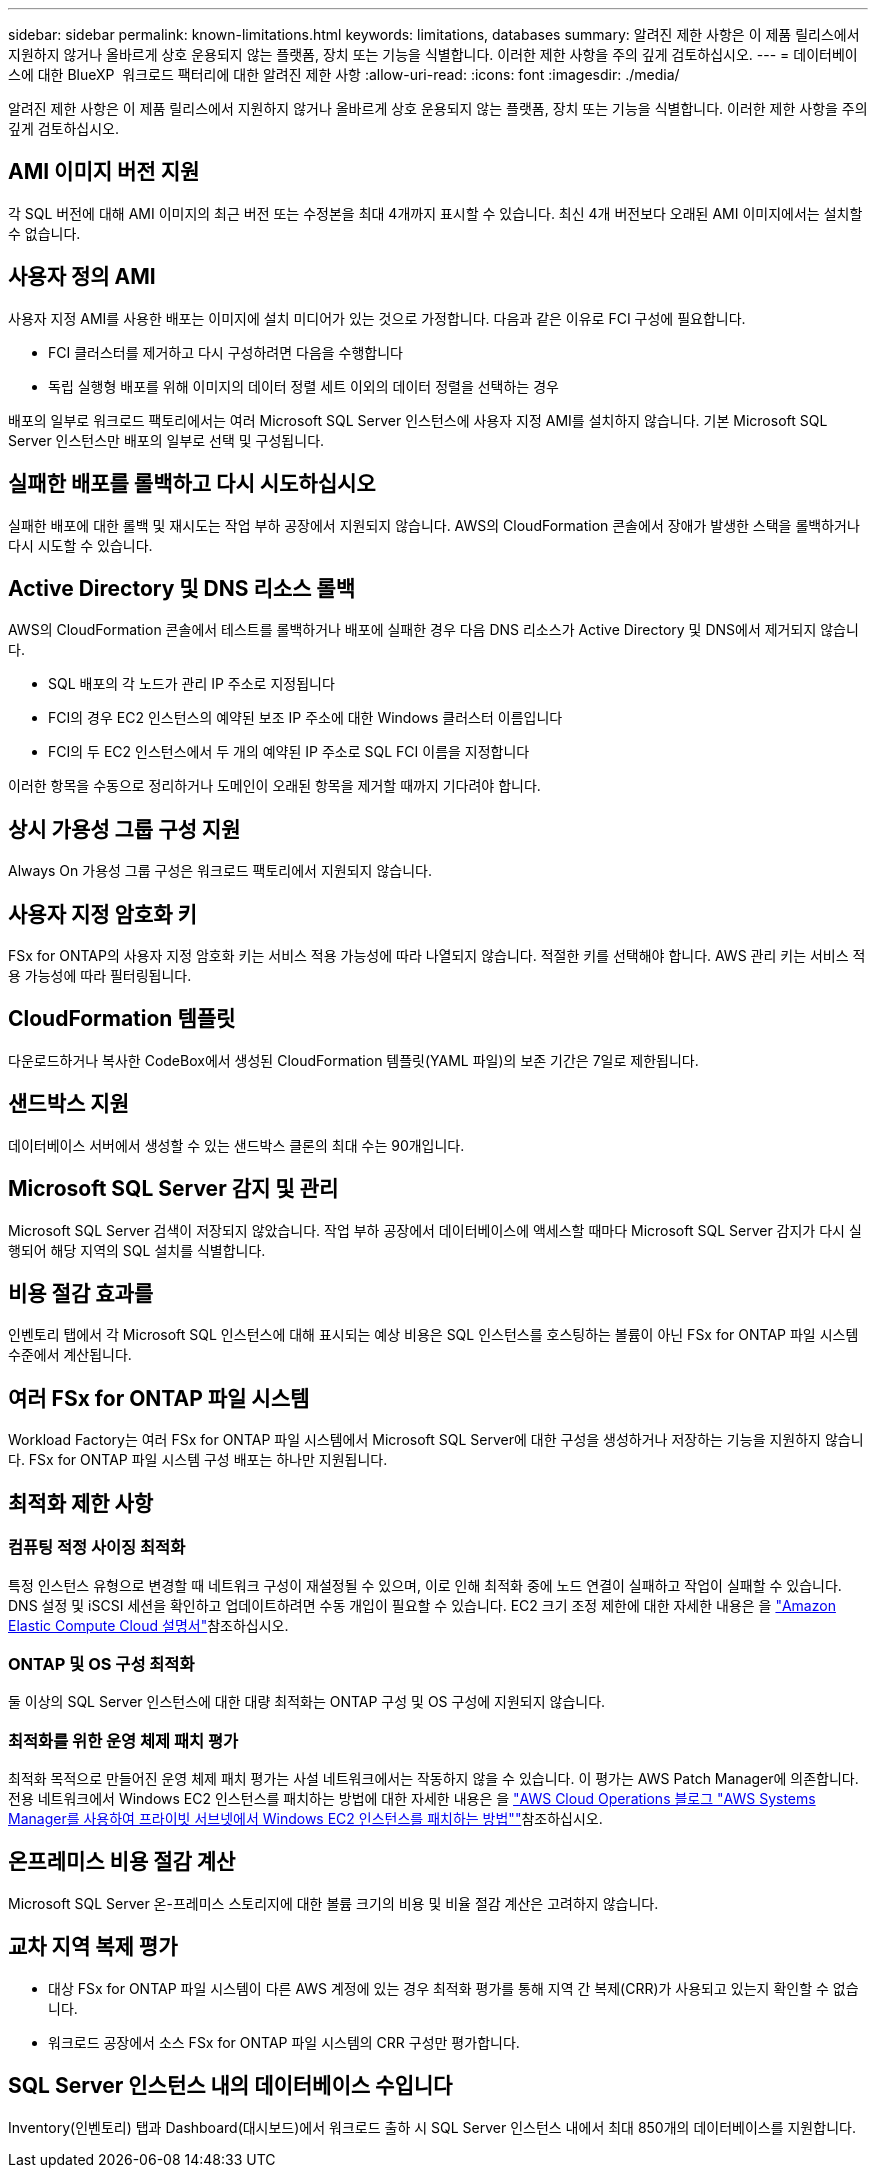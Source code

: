 ---
sidebar: sidebar 
permalink: known-limitations.html 
keywords: limitations, databases 
summary: 알려진 제한 사항은 이 제품 릴리스에서 지원하지 않거나 올바르게 상호 운용되지 않는 플랫폼, 장치 또는 기능을 식별합니다. 이러한 제한 사항을 주의 깊게 검토하십시오. 
---
= 데이터베이스에 대한 BlueXP  워크로드 팩터리에 대한 알려진 제한 사항
:allow-uri-read: 
:icons: font
:imagesdir: ./media/


[role="lead"]
알려진 제한 사항은 이 제품 릴리스에서 지원하지 않거나 올바르게 상호 운용되지 않는 플랫폼, 장치 또는 기능을 식별합니다. 이러한 제한 사항을 주의 깊게 검토하십시오.



== AMI 이미지 버전 지원

각 SQL 버전에 대해 AMI 이미지의 최근 버전 또는 수정본을 최대 4개까지 표시할 수 있습니다. 최신 4개 버전보다 오래된 AMI 이미지에서는 설치할 수 없습니다.



== 사용자 정의 AMI

사용자 지정 AMI를 사용한 배포는 이미지에 설치 미디어가 있는 것으로 가정합니다. 다음과 같은 이유로 FCI 구성에 필요합니다.

* FCI 클러스터를 제거하고 다시 구성하려면 다음을 수행합니다
* 독립 실행형 배포를 위해 이미지의 데이터 정렬 세트 이외의 데이터 정렬을 선택하는 경우


배포의 일부로 워크로드 팩토리에서는 여러 Microsoft SQL Server 인스턴스에 사용자 지정 AMI를 설치하지 않습니다. 기본 Microsoft SQL Server 인스턴스만 배포의 일부로 선택 및 구성됩니다.



== 실패한 배포를 롤백하고 다시 시도하십시오

실패한 배포에 대한 롤백 및 재시도는 작업 부하 공장에서 지원되지 않습니다. AWS의 CloudFormation 콘솔에서 장애가 발생한 스택을 롤백하거나 다시 시도할 수 있습니다.



== Active Directory 및 DNS 리소스 롤백

AWS의 CloudFormation 콘솔에서 테스트를 롤백하거나 배포에 실패한 경우 다음 DNS 리소스가 Active Directory 및 DNS에서 제거되지 않습니다.

* SQL 배포의 각 노드가 관리 IP 주소로 지정됩니다
* FCI의 경우 EC2 인스턴스의 예약된 보조 IP 주소에 대한 Windows 클러스터 이름입니다
* FCI의 두 EC2 인스턴스에서 두 개의 예약된 IP 주소로 SQL FCI 이름을 지정합니다


이러한 항목을 수동으로 정리하거나 도메인이 오래된 항목을 제거할 때까지 기다려야 합니다.



== 상시 가용성 그룹 구성 지원

Always On 가용성 그룹 구성은 워크로드 팩토리에서 지원되지 않습니다.



== 사용자 지정 암호화 키

FSx for ONTAP의 사용자 지정 암호화 키는 서비스 적용 가능성에 따라 나열되지 않습니다. 적절한 키를 선택해야 합니다. AWS 관리 키는 서비스 적용 가능성에 따라 필터링됩니다.



== CloudFormation 템플릿

다운로드하거나 복사한 CodeBox에서 생성된 CloudFormation 템플릿(YAML 파일)의 보존 기간은 7일로 제한됩니다.



== 샌드박스 지원

데이터베이스 서버에서 생성할 수 있는 샌드박스 클론의 최대 수는 90개입니다.



== Microsoft SQL Server 감지 및 관리

Microsoft SQL Server 검색이 저장되지 않았습니다. 작업 부하 공장에서 데이터베이스에 액세스할 때마다 Microsoft SQL Server 감지가 다시 실행되어 해당 지역의 SQL 설치를 식별합니다.



== 비용 절감 효과를

인벤토리 탭에서 각 Microsoft SQL 인스턴스에 대해 표시되는 예상 비용은 SQL 인스턴스를 호스팅하는 볼륨이 아닌 FSx for ONTAP 파일 시스템 수준에서 계산됩니다.



== 여러 FSx for ONTAP 파일 시스템

Workload Factory는 여러 FSx for ONTAP 파일 시스템에서 Microsoft SQL Server에 대한 구성을 생성하거나 저장하는 기능을 지원하지 않습니다. FSx for ONTAP 파일 시스템 구성 배포는 하나만 지원됩니다.



== 최적화 제한 사항



=== 컴퓨팅 적정 사이징 최적화

특정 인스턴스 유형으로 변경할 때 네트워크 구성이 재설정될 수 있으며, 이로 인해 최적화 중에 노드 연결이 실패하고 작업이 실패할 수 있습니다. DNS 설정 및 iSCSI 세션을 확인하고 업데이트하려면 수동 개입이 필요할 수 있습니다. EC2 크기 조정 제한에 대한 자세한 내용은 을 link:https://docs.aws.amazon.com/AWSEC2/latest/UserGuide/resize-limitations.html["Amazon Elastic Compute Cloud 설명서"^]참조하십시오.



=== ONTAP 및 OS 구성 최적화

둘 이상의 SQL Server 인스턴스에 대한 대량 최적화는 ONTAP 구성 및 OS 구성에 지원되지 않습니다.



=== 최적화를 위한 운영 체제 패치 평가

최적화 목적으로 만들어진 운영 체제 패치 평가는 사설 네트워크에서는 작동하지 않을 수 있습니다. 이 평가는 AWS Patch Manager에 의존합니다. 전용 네트워크에서 Windows EC2 인스턴스를 패치하는 방법에 대한 자세한 내용은 을 link:https://aws.amazon.com/blogs/mt/how-to-patch-windows-ec2-instances-in-private-subnets-using-aws-systems-manager/["AWS Cloud Operations 블로그 "AWS Systems Manager를 사용하여 프라이빗 서브넷에서 Windows EC2 인스턴스를 패치하는 방법""^]참조하십시오.



== 온프레미스 비용 절감 계산

Microsoft SQL Server 온-프레미스 스토리지에 대한 볼륨 크기의 비용 및 비율 절감 계산은 고려하지 않습니다.



== 교차 지역 복제 평가

* 대상 FSx for ONTAP 파일 시스템이 다른 AWS 계정에 있는 경우 최적화 평가를 통해 지역 간 복제(CRR)가 사용되고 있는지 확인할 수 없습니다.
* 워크로드 공장에서 소스 FSx for ONTAP 파일 시스템의 CRR 구성만 평가합니다.




== SQL Server 인스턴스 내의 데이터베이스 수입니다

Inventory(인벤토리) 탭과 Dashboard(대시보드)에서 워크로드 출하 시 SQL Server 인스턴스 내에서 최대 850개의 데이터베이스를 지원합니다.
